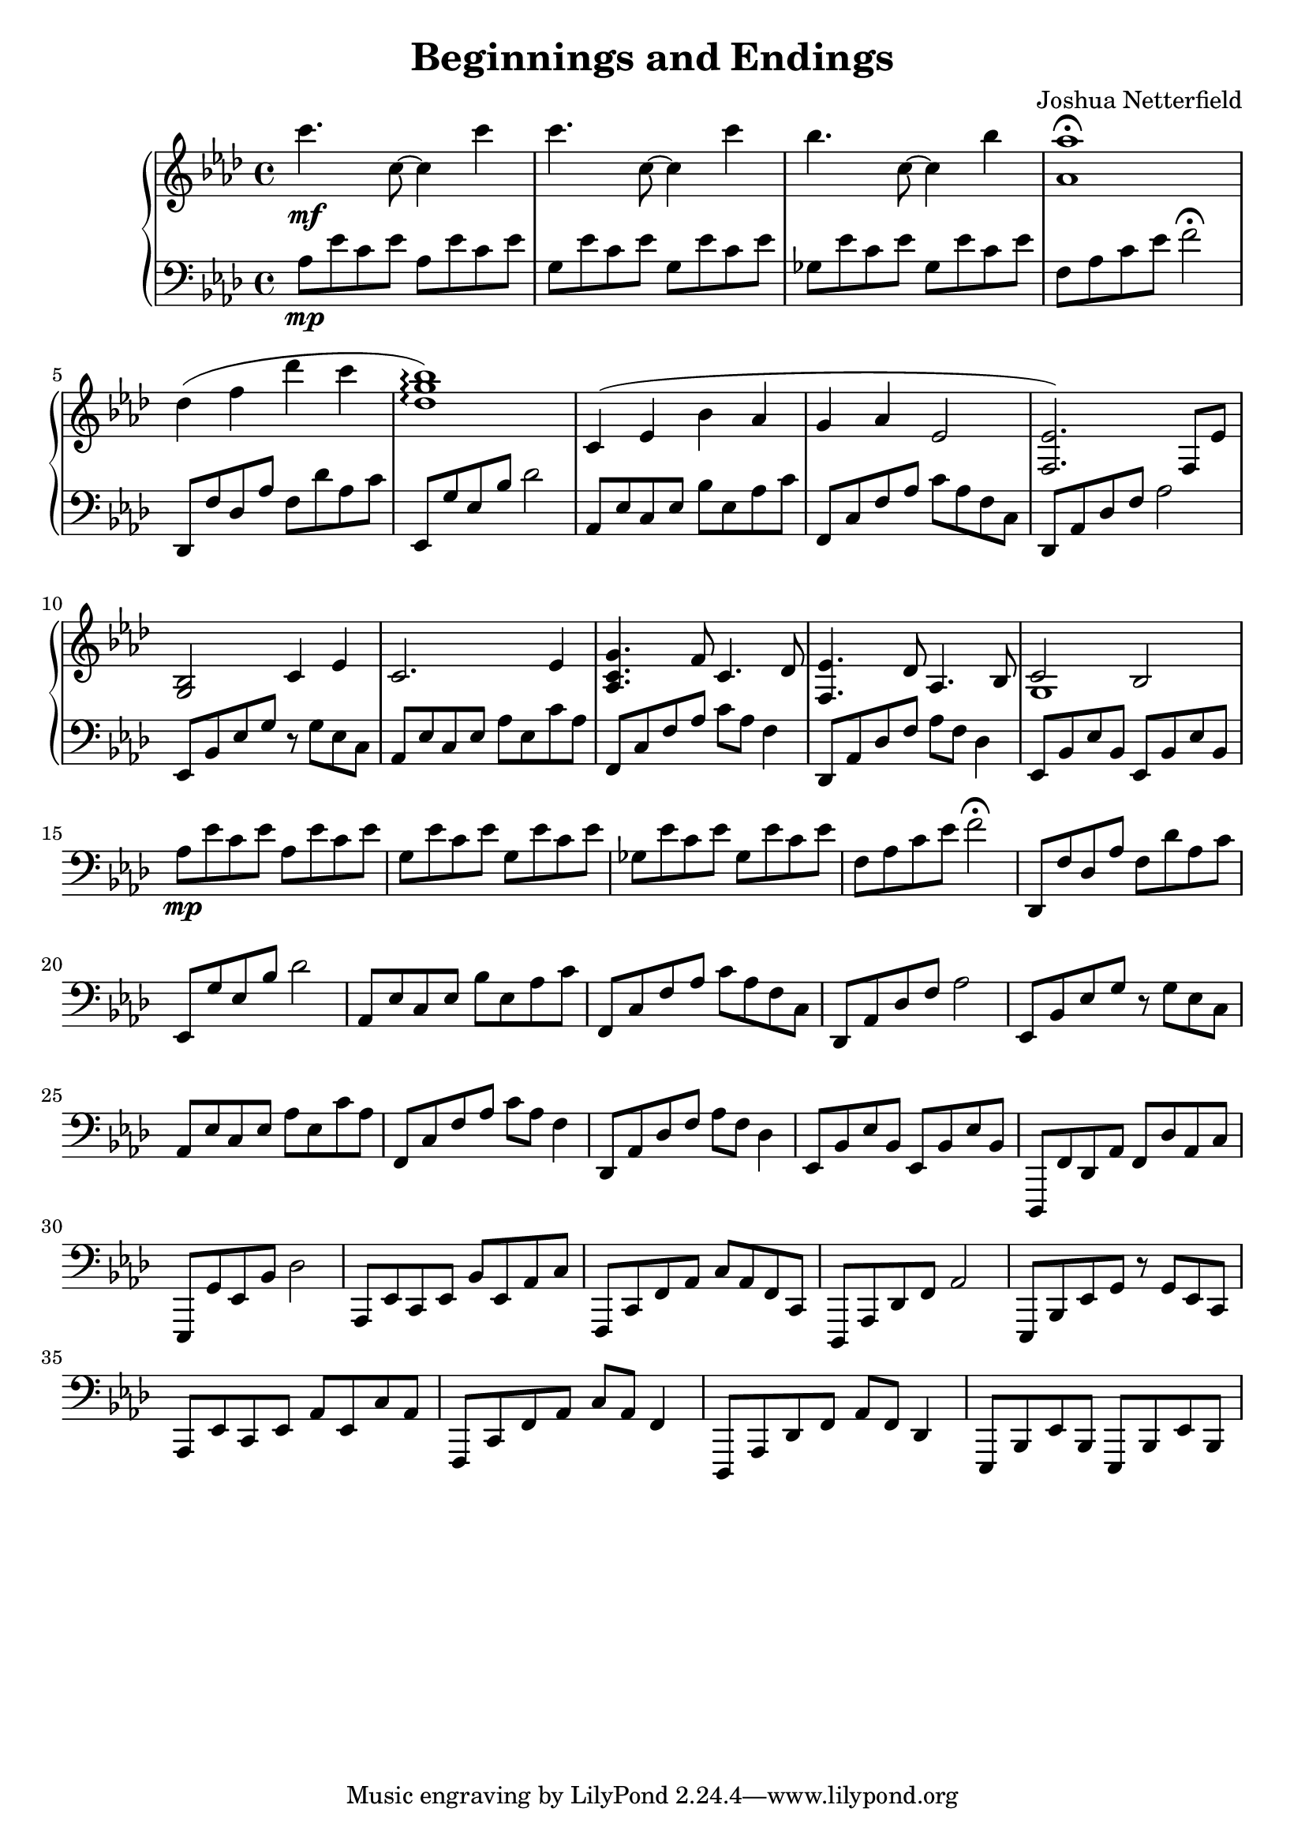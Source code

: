 \version "2.18.2"

\header {
  title = "Beginnings and Endings"
  composer = "Joshua Netterfield"
}

upper = \relative c {
  \clef treble
  \key aes \major
  \time 4/4
  c'''4.\mf c,8 ~ c4 c' | 
  c4.    c,8 ~ c4 c' |
  bes4.  c,8 ~ c4 bes' |
  <aes aes,>1 \fermata |
  des,4( f des' c |
  <des, g bes>1 \arpeggio) |

  c,4 ( ees bes' aes |
  g aes ees2 |
  <ees f,>2.) f,8 ees' |
  <g, bes>2 c4 ees |

  c2. ees4 |
  <g c, aes>4. f8 c4.  des8 |
  <ees f,>4. des8 aes4. bes8 |
  << {c2 bes} \\ {g1} >>
}

lower = \relative c {
  \clef bass
  \key aes \major

  aes'8\mp ees' c ees aes, ees' c ees |
  g,   ees' c ees g,   ees' c ees |
  ges, ees' c ees ges, ees' c ees |
  f, aes c ees f2 \fermata |

  des,,8 f' des aes' f des' aes c |
  ees,, g' ees bes' des2 |

  aes,8 ees' c ees bes' ees, aes c |
  f,,8 c' f aes c aes f c |
  des,8 aes' des f aes2 |
  ees,8 bes' ees g r g ees c |

  aes8 ees' c ees aes ees c' aes |
  f,8 c' f aes c aes f4 |
  des,8 aes' des f aes f des4 |
  ees,8 bes' ees bes ees, bes' ees bes |

  aes'8\mp ees' c ees aes, ees' c ees |
  g,   ees' c ees g,   ees' c ees |
  ges, ees' c ees ges, ees' c ees |
  f, aes c ees f2 \fermata |

  des,,8 f' des aes' f des' aes c |
  ees,, g' ees bes' des2 |

  aes,8 ees' c ees bes' ees, aes c |
  f,,8 c' f aes c aes f c |
  des,8 aes' des f aes2 |
  ees,8 bes' ees g r g ees c |

  aes8 ees' c ees aes ees c' aes |
  f,8 c' f aes c aes f4 |
  des,8 aes' des f aes f des4 |
  ees,8 bes' ees bes ees, bes' ees bes |

  des,,8 f' des aes' f des' aes c |
  ees,, g' ees bes' des2 |

  aes,8 ees' c ees bes' ees, aes c |
  f,,8 c' f aes c aes f c |
  des,8 aes' des f aes2 |
  ees,8 bes' ees g r g ees c |

  aes8 ees' c ees aes ees c' aes |
  f,8 c' f aes c aes f4 |
  des,8 aes' des f aes f des4 |
  ees,8 bes' ees bes ees, bes' ees bes |
}

\score {
  \new PianoStaff <<
    \new Staff = "upper" \upper
    \new Staff = "lower" \lower
  >>
  \layout { }
  \midi { }
}
